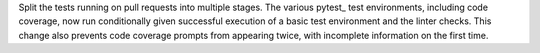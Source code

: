 Split the tests running on pull requests into multiple stages. The
various pytest_ test environments, including code coverage, now run
conditionally given successful execution of a basic test environment and
the linter checks. This change also prevents code coverage prompts from
appearing twice, with incomplete information on the first time.
